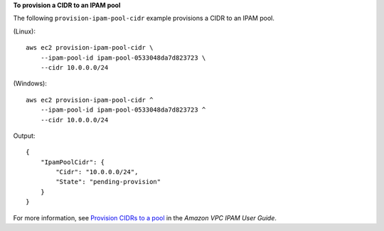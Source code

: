 **To provision a CIDR to an IPAM pool**

The following ``provision-ipam-pool-cidr`` example provisions a CIDR to an IPAM pool.

(Linux)::

    aws ec2 provision-ipam-pool-cidr \
        --ipam-pool-id ipam-pool-0533048da7d823723 \
        --cidr 10.0.0.0/24

(Windows)::

    aws ec2 provision-ipam-pool-cidr ^
        --ipam-pool-id ipam-pool-0533048da7d823723 ^
        --cidr 10.0.0.0/24

Output::

    {
        "IpamPoolCidr": {
            "Cidr": "10.0.0.0/24",
            "State": "pending-provision"
        }
    }

For more information, see `Provision CIDRs to a pool <https://docs.aws.amazon.com/vpc/latest/ipam/prov-cidr-ipam.html>`__ in the *Amazon VPC IPAM User Guide*. 